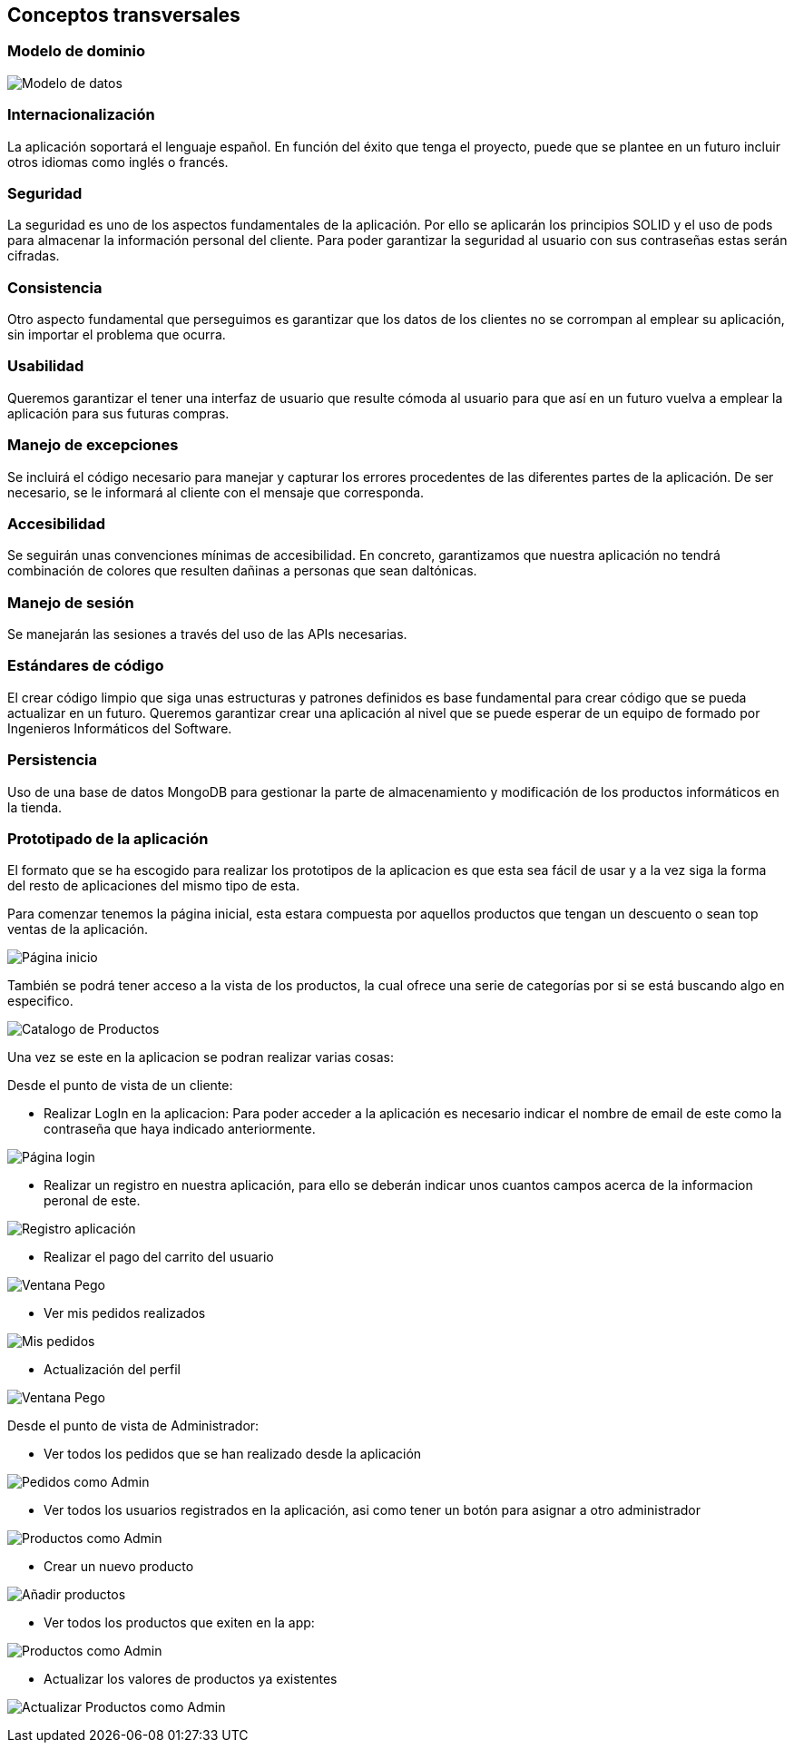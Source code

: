[[section-concepts]]
== Conceptos transversales

=== Modelo de dominio

image:08_Modelo_datos.png["Modelo de datos"]


=== Internacionalización
La aplicación soportará el lenguaje español. En función del éxito que tenga el proyecto, puede que se plantee en un futuro incluir otros idiomas como inglés o francés.

=== Seguridad
La seguridad es uno de los aspectos fundamentales de la aplicación. Por ello se aplicarán los principios SOLID y el uso de pods para almacenar la información personal del cliente. Para poder garantizar la seguridad al usuario con sus contraseñas estas serán cifradas.

=== Consistencia
Otro aspecto fundamental que perseguimos es garantizar que los datos de los clientes no se corrompan al emplear su aplicación, sin importar el problema que ocurra.

=== Usabilidad
Queremos garantizar el tener una interfaz de usuario que resulte cómoda al usuario para que así en un futuro vuelva a emplear la aplicación para sus futuras compras.

=== Manejo de excepciones
Se incluirá el código necesario para manejar y capturar los errores procedentes de las diferentes partes de la aplicación. De ser necesario, se le informará al cliente con el mensaje que corresponda.

=== Accesibilidad
Se seguirán unas convenciones mínimas de accesibilidad. En concreto, garantizamos que nuestra aplicación no tendrá combinación de colores que resulten dañinas a personas que sean daltónicas. 

=== Manejo de sesión
Se manejarán las sesiones a través del uso de las APIs necesarias.

=== Estándares de código
El crear código limpio que siga unas estructuras y patrones definidos es base fundamental para crear código que se pueda actualizar en un futuro. Queremos garantizar crear una aplicación al nivel que se puede esperar de un equipo de formado por Ingenieros Informáticos del Software.

=== Persistencia
Uso de una base de datos MongoDB para gestionar la parte de almacenamiento y modificación de los productos informáticos en la tienda.

=== Prototipado de la aplicación
El formato que se ha escogido para realizar los prototipos de la aplicacion es que esta sea fácil de usar y a la vez siga la forma del resto de aplicaciones del mismo tipo de esta. 

Para comenzar tenemos la página inicial, esta estara compuesta por aquellos productos que tengan un descuento o sean top ventas de la aplicación. 

image:08_HomePage.png["Página inicio"]

También se podrá tener acceso a la vista de los productos, la cual ofrece una serie de categorías por si se está buscando algo en especifico. 

image:08_CatalogoProductos.png["Catalogo de Productos"]

Una vez se este en la aplicacion se podran realizar varias cosas: 

Desde el punto de vista de un cliente:

* Realizar LogIn en la aplicacion: Para poder acceder a la aplicación es necesario indicar el nombre de email de este como la contraseña que haya indicado anteriormente. 

image:08_IniciarSesion.png["Página login"]

* Realizar un registro en nuestra aplicación, para ello se deberán indicar unos cuantos campos acerca de la informacion peronal de este. 

image:08_Registro.png["Registro aplicación"]

* Realizar el pago del carrito del usuario

image:08_VentanaPago.png["Ventana Pego"]

* Ver mis pedidos realizados

image:08_ProdUser.png["Mis pedidos"]

* Actualización del perfil

image:08_protProfile.png["Ventana Pego"]


Desde el punto de vista de Administrador:

* Ver todos los pedidos que se han realizado desde la aplicación

image:08_ProdAdmin.png["Pedidos como Admin"]

* Ver todos los usuarios registrados en la aplicación, asi como tener un botón para asignar a otro administrador

image:08_AdminUsuarios.png["Productos como Admin"]

* Crear un nuevo producto 

image:08_AdminAnadirProducto.png["Añadir productos"]

* Ver todos los productos que exiten en la app: 

image:08_ProdAdmin.png["Productos como Admin"]

* Actualizar los valores de productos ya existentes

image:08_ModalActualizacionProd.png["Actualizar Productos como Admin"]